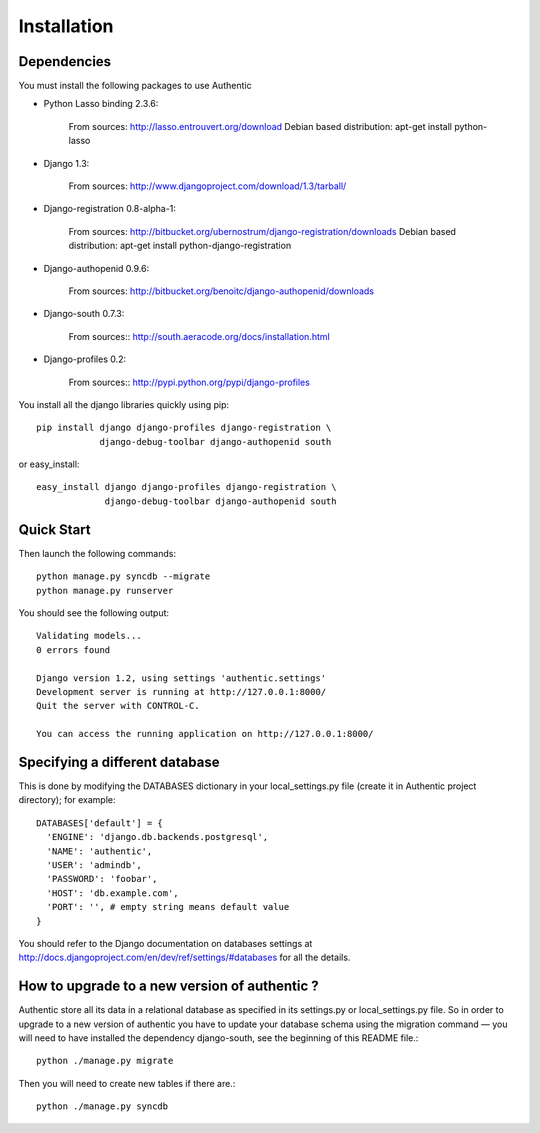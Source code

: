 .. _installation:

============
Installation
============

Dependencies
------------

You must install the following packages to use Authentic

- Python Lasso binding 2.3.6:

   From sources: http://lasso.entrouvert.org/download
   Debian based distribution: apt-get install python-lasso

- Django 1.3:

   From sources: http://www.djangoproject.com/download/1.3/tarball/

- Django-registration 0.8-alpha-1:

    From sources: http://bitbucket.org/ubernostrum/django-registration/downloads
    Debian based distribution: apt-get install python-django-registration

- Django-authopenid 0.9.6:

   From sources: http://bitbucket.org/benoitc/django-authopenid/downloads

- Django-south 0.7.3:

   From sources:: http://south.aeracode.org/docs/installation.html

- Django-profiles 0.2:

   From sources:: http://pypi.python.org/pypi/django-profiles

You install all the django libraries quickly using pip::

   pip install django django-profiles django-registration \
               django-debug-toolbar django-authopenid south

or easy_install::

   easy_install django django-profiles django-registration \
                django-debug-toolbar django-authopenid south

Quick Start
-----------

Then launch the following commands::

  python manage.py syncdb --migrate
  python manage.py runserver

You should see the following output::

  Validating models...
  0 errors found

  Django version 1.2, using settings 'authentic.settings'
  Development server is running at http://127.0.0.1:8000/
  Quit the server with CONTROL-C.

  You can access the running application on http://127.0.0.1:8000/


Specifying a different database
-------------------------------

This is done by modifying the DATABASES dictionary in your local_settings.py file
(create it in Authentic project directory); for example::

 DATABASES['default'] = {
   'ENGINE': 'django.db.backends.postgresql',
   'NAME': 'authentic',
   'USER': 'admindb',
   'PASSWORD': 'foobar',
   'HOST': 'db.example.com',
   'PORT': '', # empty string means default value
 }

You should refer to the Django documentation on databases settings at
http://docs.djangoproject.com/en/dev/ref/settings/#databases for all
the details.

How to upgrade to a new version of authentic ?
----------------------------------------------

Authentic store all its data in a relational database as specified in its
settings.py or local_settings.py file. So in order to upgrade to a new version
of authentic you have to update your database schema using the
migration command — you will need to have installed the dependency django-south,
see the beginning of this README file.::

  python ./manage.py migrate

Then you will need to create new tables if there are.::

  python ./manage.py syncdb
